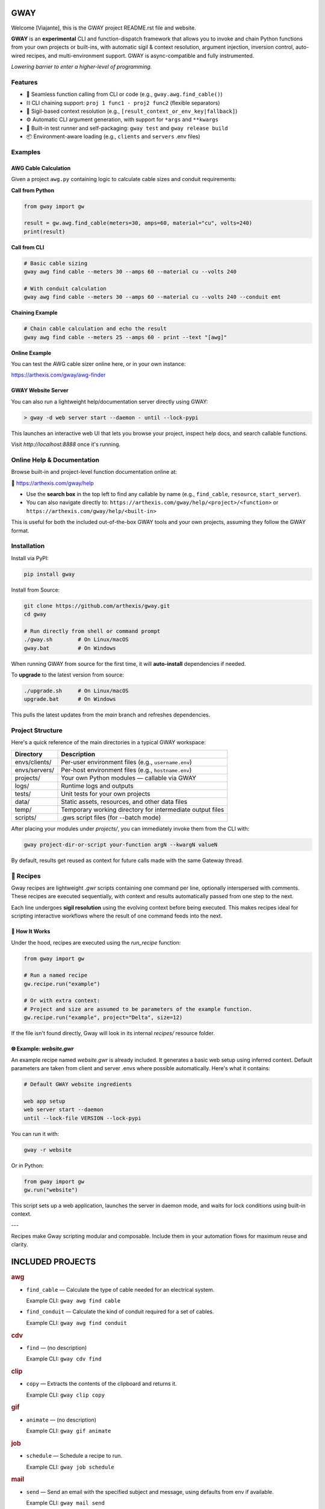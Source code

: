 GWAY
====

Welcome [Viajante], this is the GWAY project README.rst file and website.

**GWAY** is an **experimental** CLI and function-dispatch framework that allows you to invoke and chain Python functions from your own projects or built-ins, with automatic sigil & context resolution, argument injection, inversion control, auto-wired recipes, and multi-environment support. GWAY is async-compatible and fully instrumented.

`Lowering barrier to enter a higher-level of programming.`


Features
--------

- 🔌 Seamless function calling from CLI or code (e.g., ``gway.awg.find_cable()``)
- ⛓️ CLI chaining support: ``proj 1 func1 - proj2 func2`` (flexible separators)
- 🧠 Sigil-based context resolution (e.g., ``[result_context_or_env_key|fallback]``)
- ⚙️ Automatic CLI argument generation, with support for ``*args`` and ``**kwargs``
- 🧪 Built-in test runner and self-packaging: ``gway test`` and ``gway release build``
- 📦 Environment-aware loading (e.g., ``clients`` and ``servers`` .env files)

Examples
--------

AWG Cable Calculation
~~~~~~~~~~~~~~~~~~~~~

Given a project ``awg.py`` containing logic to calculate cable sizes and conduit requirements:

**Call from Python**

.. code-block:: python

    from gway import gw

    result = gw.awg.find_cable(meters=30, amps=60, material="cu", volts=240)
    print(result)

**Call from CLI**

.. code-block:: bash

    # Basic cable sizing
    gway awg find cable --meters 30 --amps 60 --material cu --volts 240

    # With conduit calculation
    gway awg find cable --meters 30 --amps 60 --material cu --volts 240 --conduit emt

**Chaining Example**

.. code-block:: bash

    # Chain cable calculation and echo the result
    gway awg find cable --meters 25 --amps 60 - print --text "[awg]"

**Online Example**

You can test the AWG cable sizer online here, or in your own instance:

https://arthexis.com/gway/awg-finder


GWAY Website Server
~~~~~~~~~~~~~~~~~~~

You can also run a lightweight help/documentation server directly using GWAY:

.. code-block:: powershell

    > gway -d web server start --daemon - until --lock-pypi

This launches an interactive web UI that lets you browse your project, inspect help docs, and search callable functions.

Visit `http://localhost:8888` once it's running.

Online Help & Documentation
---------------------------

Browse built-in and project-level function documentation online at:

📘 https://arthexis.com/gway/help

- Use the **search box** in the top left to find any callable by name (e.g., ``find_cable``, ``resource``, ``start_server``).
- You can also navigate directly to: ``https://arthexis.com/gway/help/<project>/<function>`` or ``https://arthexis.com/gway/help/<built-in>``

This is useful for both the included out-of-the-box GWAY tools and your own projects, assuming they follow the GWAY format.


Installation
------------

Install via PyPI:

.. code-block:: bash

    pip install gway

Install from Source:

.. code-block:: bash

    git clone https://github.com/arthexis/gway.git
    cd gway

    # Run directly from shell or command prompt
    ./gway.sh        # On Linux/macOS
    gway.bat         # On Windows

When running GWAY from source for the first time, it will **auto-install** dependencies if needed.

To **upgrade** to the latest version from source:

.. code-block:: bash

    ./upgrade.sh     # On Linux/macOS
    upgrade.bat      # On Windows

This pulls the latest updates from the `main` branch and refreshes dependencies.

Project Structure
-----------------

Here's a quick reference of the main directories in a typical GWAY workspace:

+----------------+-------------------------------------------------------------+
| Directory      | Description                                                 |
+================+=============================================================+
| envs/clients/  | Per-user environment files (e.g., ``username.env``)         |
+----------------+-------------------------------------------------------------+
| envs/servers/  | Per-host environment files (e.g., ``hostname.env``)         |
+----------------+-------------------------------------------------------------+
| projects/      | Your own Python modules — callable via GWAY                 |
+----------------+-------------------------------------------------------------+
| logs/          | Runtime logs and outputs                                    |
+----------------+-------------------------------------------------------------+
| tests/         | Unit tests for your own projects                            |
+----------------+-------------------------------------------------------------+
| data/          | Static assets, resources, and other data files              |
+----------------+-------------------------------------------------------------+
| temp/          | Temporary working directory for intermediate output files   |
+----------------+-------------------------------------------------------------+
| scripts/       | .gws script files (for --batch mode)                        |
+----------------+-------------------------------------------------------------+


After placing your modules under `projects/`, you can immediately invoke them from the CLI with:

.. code-block:: bash

    gway project-dir-or-script your-function argN --kwargN valueN


By default, results get reused as context for future calls made with the same Gateway thread.  


🧪 Recipes
----------

Gway recipes are lightweight `.gwr` scripts containing one command per line, optionally interspersed with comments. These recipes are executed sequentially, with context and results automatically passed from one step to the next.

Each line undergoes **sigil resolution** using the evolving context before being executed. This makes recipes ideal for scripting interactive workflows where the result of one command feeds into the next.

🔁 How It Works
~~~~~~~~~~~~~~~

Under the hood, recipes are executed using the `run_recipe` function:

.. code-block:: python

    from gway import gw

    # Run a named recipe
    gw.recipe.run("example")

    # Or with extra context:
    # Project and size are assumed to be parameters of the example function.
    gw.recipe.run("example", project="Delta", size=12)

If the file isn't found directly, Gway will look in its internal `recipes/` resource folder.


🌐 Example: `website.gwr`
~~~~~~~~~~~~~~~~~~~~~~~~~

An example recipe named `website.gwr` is already included. It generates a basic web setup using inferred context. Default parameters are taken from client and server .envs where possible automatically. Here's what it contains:

.. code-block:: 

    # Default GWAY website ingredients

    web app setup
    web server start --daemon
    until --lock-file VERSION --lock-pypi


You can run it with:

.. code-block:: bash

    gway -r website


Or in Python:

.. code-block:: python

    from gway import gw
    gw.run("website")


This script sets up a web application, launches the server in daemon mode, and waits for lock conditions using built-in context.

---

Recipes make Gway scripting modular and composable. Include them in your automation flows for maximum reuse and clarity.


INCLUDED PROJECTS
=================

.. rubric:: awg

- ``find_cable`` — Calculate the type of cable needed for an electrical system.

  Example CLI: ``gway awg find cable``

- ``find_conduit`` — Calculate the kind of conduit required for a set of cables.

  Example CLI: ``gway awg find conduit``


.. rubric:: cdv

- ``find`` — (no description)

  Example CLI: ``gway cdv find``


.. rubric:: clip

- ``copy`` — Extracts the contents of the clipboard and returns it.

  Example CLI: ``gway clip copy``


.. rubric:: gif

- ``animate`` — (no description)

  Example CLI: ``gway gif animate``


.. rubric:: job

- ``schedule`` — Schedule a recipe to run.

  Example CLI: ``gway job schedule``


.. rubric:: mail

- ``send`` — Send an email with the specified subject and message, using defaults from env if available.

  Example CLI: ``gway mail send``


.. rubric:: net

- ``export_connections`` — Export NetworkManager connections into a JSON-serializable list of dicts.

  Example CLI: ``gway net export connections``


.. rubric:: node

- ``register`` — Registers this node with the given server's registration endpoint.

  Example CLI: ``gway node register``


.. rubric:: ocpp

- ``setup_csms_app`` — OCPP 1.6 CSMS implementation with:

  Example CLI: ``gway ocpp setup csms app``

- ``setup_sink_app`` — Basic OCPP passive sink for messages, acting as a dummy CSMS server.

  Example CLI: ``gway ocpp setup sink app``


.. rubric:: odoo

- ``Form`` — (no description)

  Example CLI: ``gway odoo Form``

- ``asynccontextmanager`` — @asynccontextmanager decorator.

  Example CLI: ``gway odoo asynccontextmanager``

- ``create_quote`` — Create a new quotation using a specified template and customer name.

  Example CLI: ``gway odoo create quote``

- ``execute`` — A generic function to directly interface with Odoo's execute_kw method.

  Example CLI: ``gway odoo execute``

- ``fetch_customers`` — Fetch customers from Odoo with optional filters.

  Example CLI: ``gway odoo fetch customers``

- ``fetch_order`` — Fetch the details of a specific order by its ID from Odoo, including all line details.

  Example CLI: ``gway odoo fetch order``

- ``fetch_products`` — Fetch the list of non-archived products from Odoo.

  Example CLI: ``gway odoo fetch products``

- ``fetch_quotes`` — Fetch quotes/quotations from Odoo with optional filters.

  Example CLI: ``gway odoo fetch quotes``

- ``fetch_templates`` — Fetch available quotation templates from Odoo with optional filters.

  Example CLI: ``gway odoo fetch templates``

- ``get_user_info`` — Retrieve Odoo user information by username.

  Example CLI: ``gway odoo get user info``

- ``read_chat`` — Read chat messages from an Odoo user by username.

  Example CLI: ``gway odoo read chat``

- ``send_chat`` — Send a chat message to an Odoo user by username.

  Example CLI: ``gway odoo send chat``

- ``setup_chatbot_app`` — Create a FastAPI app (or append to existing ones) serving a chatbot UI and logic.

  Example CLI: ``gway odoo setup chatbot app``


.. rubric:: png

- ``credit_images`` — Receives a folder containing .png image files and uses a reverse image lookup

  Example CLI: ``gway png credit images``

- ``sanitize_filename`` — Sanitize the credit string to be filesystem-safe.

  Example CLI: ``gway png sanitize filename``


.. rubric:: qr

- ``generate_b64data`` — Generate a QR code image from the given value and return it as a base64-encoded PNG string.

  Example CLI: ``gway qr generate b64data``

- ``generate_image`` — Generate a QR code image from the given value and save it to the specified path.

  Example CLI: ``gway qr generate image``

- ``generate_img`` — Generate a QR code image from the given value and save it to the specified path.

  Example CLI: ``gway qr generate img``

- ``generate_url`` — Return the local URL to a QR code with the given value. 

  Example CLI: ``gway qr generate url``

- ``requires`` — (no description)

  Example CLI: ``gway qr requires``

- ``scan_image`` — Scan the given image (file‑path or PIL.Image) for QR codes and return

  Example CLI: ``gway qr scan image``

- ``scan_img`` — Scan the given image (file‑path or PIL.Image) for QR codes and return

  Example CLI: ``gway qr scan img``


.. rubric:: readme

- ``collect_projects`` — Scan `project_dir` for all modules/packages, collect public functions,

  Example CLI: ``gway readme collect projects``


.. rubric:: recipe

- ``register_gwr`` — Register the .gwr file extension so that double-click launches:

  Example CLI: ``gway recipe register gwr``

- ``run`` — (no description)

  Example CLI: ``gway recipe run``


.. rubric:: release

- ``build`` — Build the project and optionally upload to PyPI.

  Example CLI: ``gway release build``

- ``build_help`` — (no description)

  Example CLI: ``gway release build help``

- ``extract_todos`` — (no description)

  Example CLI: ``gway release extract todos``


.. rubric:: service


.. rubric:: sql

- ``connect`` — Connects to a SQLite database using a context manager.

  Example CLI: ``gway sql connect``

- ``contextmanager`` — @contextmanager decorator.

  Example CLI: ``gway sql contextmanager``

- ``infer_type`` — Infer SQL type from a sample value.

  Example CLI: ``gway sql infer type``


.. rubric:: t

- ``minus`` — Return current datetime plus given seconds.

  Example CLI: ``gway t minus``

- ``now`` — Return the current datetime object.

  Example CLI: ``gway t now``

- ``plus`` — Return current datetime plus given seconds.

  Example CLI: ``gway t plus``

- ``to_download`` — Prompt: Create a python function that takes a file size such as 100 MB or 1.76 GB 

  Example CLI: ``gway t to download``

- ``ts`` — Return the current timestamp in ISO-8601 format.

  Example CLI: ``gway t ts``


.. rubric:: tests

- ``dummy_function`` — Dummy function for testing.

  Example CLI: ``gway tests dummy function``

- ``variadic_both`` — (no description)

  Example CLI: ``gway tests variadic both``

- ``variadic_keyword`` — (no description)

  Example CLI: ``gway tests variadic keyword``

- ``variadic_positional`` — (no description)

  Example CLI: ``gway tests variadic positional``



License
-------

MIT License

